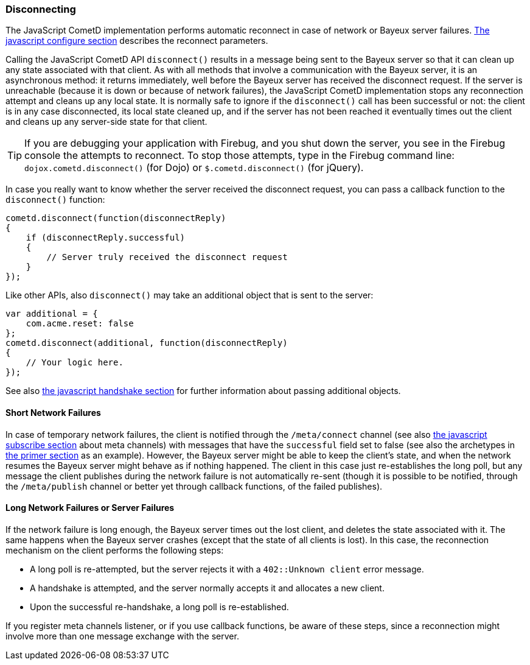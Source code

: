 
[[_javascript_disconnect]]
=== Disconnecting

The JavaScript CometD implementation performs automatic reconnect in case of
network or Bayeux server failures. <<_javascript_configure,The javascript configure section>>
describes the reconnect parameters.

Calling the JavaScript CometD API `disconnect()` results in a message being
sent to the Bayeux server so that it can clean up any state associated with
that client.
As with all methods that involve a communication with the Bayeux server, it
is an asynchronous method: it returns immediately, well before the Bayeux
server has received the disconnect request.
If the server is unreachable (because it is down or because of network failures),
the JavaScript CometD implementation stops any reconnection attempt and cleans
up any local state.
It is normally safe to ignore if the `disconnect()` call has been successful or
not: the client is in any case disconnected, its local state cleaned up, and if
the server has not been reached it eventually times out the client and cleans up
any server-side state for that client.

[TIP]
====
If you are debugging your application with Firebug, and you shut down
the server, you see in the Firebug console the attempts to reconnect.
To stop those attempts,  type in the Firebug command line: `dojox.cometd.disconnect()`
(for Dojo) or `$.cometd.disconnect()` (for jQuery).
====

In case you really want to know whether the server received the disconnect
request, you can pass a callback function to the `disconnect()` function:

====
[source,javascript]
----
cometd.disconnect(function(disconnectReply)
{
    if (disconnectReply.successful)
    {
        // Server truly received the disconnect request
    }
});
----
====

Like other APIs, also `disconnect()` may take an additional object that is sent to the server:

====
[source,javascript]
----
var additional = {
    com.acme.reset: false
};
cometd.disconnect(additional, function(disconnectReply)
{
    // Your logic here.
});
----
====

See also <<_javascript_handshake,the javascript handshake section>> for
further information about passing additional objects.

==== Short Network Failures

In case of temporary network failures, the client is notified through the
`/meta/connect` channel (see also <<_javascript_subscribe,the javascript subscribe section>>
about meta channels) with messages that have the `successful` field set to
false (see also the archetypes in <<_primer,the primer section>> as an example).
However, the Bayeux server might be able to keep the client's state, and when
the network resumes the Bayeux server might behave as if nothing happened.
The client in this case just re-establishes the long poll, but any message the
client publishes during the network failure is not automatically re-sent (though
it is possible to be notified, through the `/meta/publish` channel or better
yet through callback functions, of the failed publishes).

==== Long Network Failures or Server Failures

If the network failure is long enough, the Bayeux server times out the lost
client, and deletes the state associated with it.
The same happens when the Bayeux server crashes (except that the state of all
clients is lost). In this case, the reconnection mechanism on the client
performs the following steps:

* A long poll is re-attempted, but the server rejects it with a `402::Unknown client` error message.
* A handshake is attempted, and the server normally accepts it and allocates a new client.
* Upon the successful re-handshake, a long poll is re-established.

If you register meta channels listener, or if you use callback functions, be
aware of these steps, since a reconnection might involve more than one message
exchange with the server.
